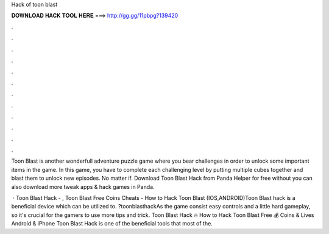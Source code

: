 Hack of toon blast



𝐃𝐎𝐖𝐍𝐋𝐎𝐀𝐃 𝐇𝐀𝐂𝐊 𝐓𝐎𝐎𝐋 𝐇𝐄𝐑𝐄 ===> http://gg.gg/11pbpg?139420



.



.



.



.



.



.



.



.



.



.



.



.

Toon Blast is another wonderfull adventure puzzle game where you bear challenges in order to unlock some important items in the game. In this game, you have to complete each challenging level by putting multiple cubes together and blast them to unlock new episodes. No matter if. Download Toon Blast Hack from Panda Helper for free without  you can also download more tweak apps & hack games in Panda.

 · Toon Blast Hack - , Toon Blast Free Coins Cheats - How to Hack Toon Blast (IOS,ANDROID)Toon Blast hack is a beneficial device which can be utilized to. ?toonblasthackAs the game consist easy controls and a little hard gameplay, so it's crucial for the gamers to use more tips and trick. Toon Blast Hack 🔥 How to Hack Toon Blast Free 💰 Coins & Lives Android & iPhone Toon Blast Hack is one of the beneficial tools that most of the.
